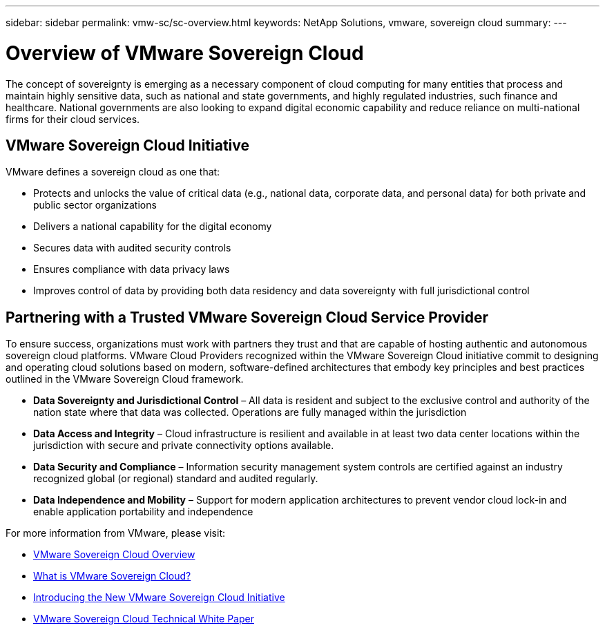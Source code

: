 ---
sidebar: sidebar
permalink: vmw-sc/sc-overview.html
keywords: NetApp Solutions, vmware, sovereign cloud
summary:
---

= Overview of VMware Sovereign Cloud
:hardbreaks:
:nofooter:
:icons: font
:linkattrs:
:imagesdir: ../media/

[.lead]
The concept of sovereignty is emerging as a necessary component of cloud computing for many entities that process and maintain highly sensitive data, such as national and state governments, and highly regulated industries, such finance and healthcare. National governments are also looking to expand digital economic capability and reduce reliance on multi-national firms for their cloud services. 

== VMware Sovereign Cloud Initiative

VMware defines a sovereign cloud as one that:

* Protects and unlocks the value of critical data (e.g., national data, corporate data, and personal data) for both private and public sector organizations
* Delivers a national capability for the digital economy
* Secures data with audited security controls
* Ensures compliance with data privacy laws
* Improves control of data by providing both data residency and data sovereignty with full jurisdictional control
 
== Partnering with a Trusted VMware Sovereign Cloud Service Provider
 
To ensure success, organizations must work with partners they trust and that are capable of hosting authentic and autonomous sovereign cloud platforms. VMware Cloud Providers recognized within the VMware Sovereign Cloud initiative commit to designing and operating cloud solutions based on modern, software-defined architectures that embody key principles and best practices outlined in the VMware Sovereign Cloud framework.
 
* *Data Sovereignty and Jurisdictional Control* – All data is resident and subject to the exclusive control and authority of the nation state where that data was collected. Operations are fully managed within the jurisdiction
* *Data Access and Integrity* – Cloud infrastructure is resilient and available in at least two data center locations within the jurisdiction with secure and private connectivity options available.
* *Data Security and Compliance* – Information security management system controls are certified against an industry recognized global (or regional) standard and audited regularly.
* *Data Independence and Mobility* – Support for modern application architectures to prevent vendor cloud lock-in and enable application portability and independence
 
For more information from VMware, please visit:

* link:https://www.vmware.com/content/dam/digitalmarketing/vmware/en/pdf/docs/vmw-sovereign-cloud-solution-brief-customer.pdf[VMware Sovereign Cloud Overview]
* link:https://www.vmware.com/topics/glossary/content/sovereign-cloud.html[What is VMware Sovereign Cloud?]
* link:https://blogs.vmware.com/cloud/2021/10/06/vmware-sovereign-cloud/[Introducing the New VMware Sovereign Cloud Initiative]
* link:https://www.vmware.com/content/dam/learn/en/amer/fy22/pdf/1173457_Sovereign_Cloud_Technical_Whitepaper_V3.pdf[VMware Sovereign Cloud Technical White Paper]

